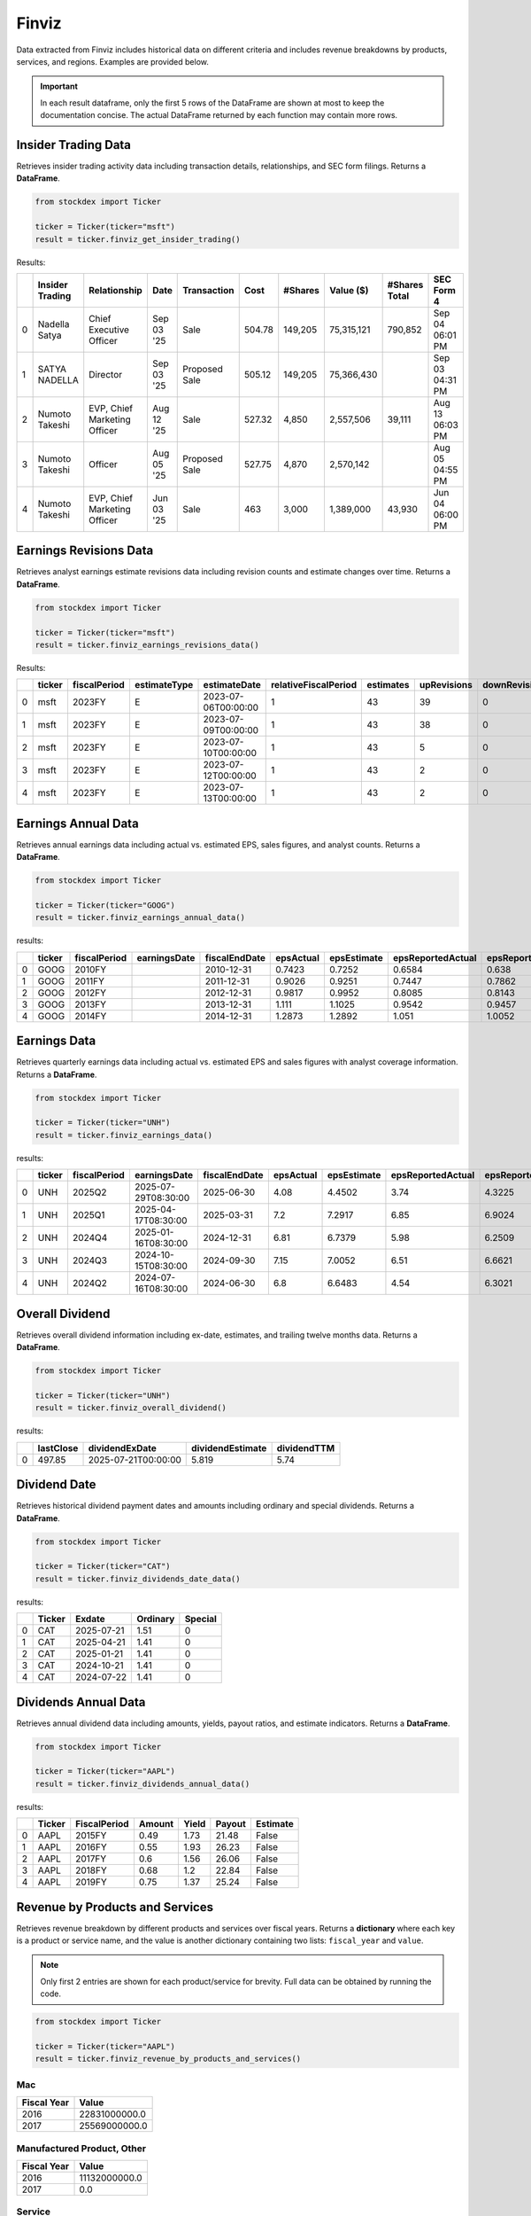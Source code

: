 Finviz
======

Data extracted from Finviz includes historical data on different criteria and includes revenue breakdowns by products, services, and regions. Examples are provided below.

.. important::
   In each result dataframe, only the first 5 rows of the DataFrame are shown at most to keep the documentation concise. The actual DataFrame returned by each function may contain more rows.


Insider Trading Data
~~~~~~~~~~~~~~~~~~~~

Retrieves insider trading activity data including transaction details, relationships, and SEC form filings. Returns a **DataFrame**.

.. code-block:: python

    from stockdex import Ticker 

    ticker = Ticker(ticker="msft")
    result = ticker.finviz_get_insider_trading()

Results:

+---+-----------------+------------------------------+------------+---------------+--------+---------+------------+---------------+-----------------+
|   | Insider Trading | Relationship                 | Date       | Transaction   | Cost   | #Shares | Value ($)  | #Shares Total | SEC Form 4      |
+===+=================+==============================+============+===============+========+=========+============+===============+=================+
| 0 | Nadella Satya   | Chief Executive Officer      | Sep 03 '25 | Sale          | 504.78 | 149,205 | 75,315,121 | 790,852       | Sep 04 06:01 PM |
+---+-----------------+------------------------------+------------+---------------+--------+---------+------------+---------------+-----------------+
| 1 | SATYA NADELLA   | Director                     | Sep 03 '25 | Proposed Sale | 505.12 | 149,205 | 75,366,430 |               | Sep 03 04:31 PM |
+---+-----------------+------------------------------+------------+---------------+--------+---------+------------+---------------+-----------------+
| 2 | Numoto Takeshi  | EVP, Chief Marketing Officer | Aug 12 '25 | Sale          | 527.32 | 4,850   | 2,557,506  | 39,111        | Aug 13 06:03 PM |
+---+-----------------+------------------------------+------------+---------------+--------+---------+------------+---------------+-----------------+
| 3 | Numoto Takeshi  | Officer                      | Aug 05 '25 | Proposed Sale | 527.75 | 4,870   | 2,570,142  |               | Aug 05 04:55 PM |
+---+-----------------+------------------------------+------------+---------------+--------+---------+------------+---------------+-----------------+
| 4 | Numoto Takeshi  | EVP, Chief Marketing Officer | Jun 03 '25 | Sale          | 463    | 3,000   | 1,389,000  | 43,930        | Jun 04 06:00 PM |
+---+-----------------+------------------------------+------------+---------------+--------+---------+------------+---------------+-----------------+


Earnings Revisions Data
~~~~~~~~~~~~~~~~~~~~~~~

Retrieves analyst earnings estimate revisions data including revision counts and estimate changes over time. Returns a **DataFrame**.

.. code-block:: python

    from stockdex import Ticker 

    ticker = Ticker(ticker="msft")
    result = ticker.finviz_earnings_revisions_data()

Results:

+---+--------+--------------+--------------+---------------------+----------------------+-----------+-------------+---------------+--------+------+------+--------+
|   | ticker | fiscalPeriod | estimateType | estimateDate        | relativeFiscalPeriod | estimates | upRevisions | downRevisions | mean   | high | low  | price  |
+===+========+==============+==============+=====================+======================+===========+=============+===============+========+======+======+========+
| 0 | msft   | 2023FY       | E            | 2023-07-06T00:00:00 | 1                    | 43        | 39          | 0             | 9.6209 | 9.84 | 9.39 | 341.27 |
+---+--------+--------------+--------------+---------------------+----------------------+-----------+-------------+---------------+--------+------+------+--------+
| 1 | msft   | 2023FY       | E            | 2023-07-09T00:00:00 | 1                    | 43        | 38          | 0             | 9.6209 | 9.84 | 9.39 | 337.22 |
+---+--------+--------------+--------------+---------------------+----------------------+-----------+-------------+---------------+--------+------+------+--------+
| 2 | msft   | 2023FY       | E            | 2023-07-10T00:00:00 | 1                    | 43        | 5           | 0             | 9.6209 | 9.84 | 9.39 | 331.83 |
+---+--------+--------------+--------------+---------------------+----------------------+-----------+-------------+---------------+--------+------+------+--------+
| 3 | msft   | 2023FY       | E            | 2023-07-12T00:00:00 | 1                    | 43        | 2           | 0             | 9.6196 | 9.84 | 9.39 | 337.2  |
+---+--------+--------------+--------------+---------------------+----------------------+-----------+-------------+---------------+--------+------+------+--------+
| 4 | msft   | 2023FY       | E            | 2023-07-13T00:00:00 | 1                    | 43        | 2           | 0             | 9.6196 | 9.84 | 9.39 | 342.66 |
+---+--------+--------------+--------------+---------------------+----------------------+-----------+-------------+---------------+--------+------+------+--------+


Earnings Annual Data
~~~~~~~~~~~~~~~~~~~~

Retrieves annual earnings data including actual vs. estimated EPS, sales figures, and analyst counts. Returns a **DataFrame**.

.. code-block:: python

    from stockdex import Ticker 

    ticker = Ticker(ticker="GOOG")
    result = ticker.finviz_earnings_annual_data()

results:

+---+--------+--------------+--------------+---------------+-----------+-------------+-------------------+---------------------+-------------+---------------+-------------+---------------------+---------------+---------+-------------+---------+
|   | ticker | fiscalPeriod | earningsDate | fiscalEndDate | epsActual | epsEstimate | epsReportedActual | epsReportedEstimate | salesActual | salesEstimate | epsAnalysts | epsReportedAnalysts | salesAnalysts | peRatio | peRatioGaap | psRatio |
+===+========+==============+==============+===============+===========+=============+===================+=====================+=============+===============+=============+=====================+===============+=========+=============+=========+
| 0 | GOOG   | 2010FY       |              | 2010-12-31    | 0.7423    | 0.7252      | 0.6584            | 0.638               | 22006       | 21691.3       | 35          | 30                  | 38            | 332.009 | 374.317     | nan     |
+---+--------+--------------+--------------+---------------+-----------+-------------+-------------------+---------------------+-------------+---------------+-------------+---------------------+---------------+---------+-------------+---------+
| 1 | GOOG   | 2011FY       |              | 2011-12-31    | 0.9026    | 0.9251      | 0.7447            | 0.7862              | 29095       | 29390.9       | 37          | 28                  | 33            | 273.045 | 330.939     | nan     |
+---+--------+--------------+--------------+---------------+-----------+-------------+-------------------+---------------------+-------------+---------------+-------------+---------------------+---------------+---------+-------------+---------+
| 2 | GOOG   | 2012FY       |              | 2012-12-31    | 0.9817    | 0.9952      | 0.8085            | 0.8143              | 40419       | 41472.8       | 38          | 28                  | 32            | 251.044 | 304.824     | nan     |
+---+--------+--------------+--------------+---------------+-----------+-------------+-------------------+---------------------+-------------+---------------+-------------+---------------------+---------------+---------+-------------+---------+
| 3 | GOOG   | 2013FY       |              | 2013-12-31    | 1.111     | 1.1025      | 0.9542            | 0.9457              | 47575       | 47592.7       | 39          | 28                  | 31            | 221.827 | 258.279     | nan     |
+---+--------+--------------+--------------+---------------+-----------+-------------+-------------------+---------------------+-------------+---------------+-------------+---------------------+---------------+---------+-------------+---------+
| 4 | GOOG   | 2014FY       |              | 2014-12-31    | 1.2873    | 1.2892      | 1.051             | 1.0052              | 52511       | 52749.9       | 47          | 34                  | 39            | 191.447 | 234.491     | nan     |
+---+--------+--------------+--------------+---------------+-----------+-------------+-------------------+---------------------+-------------+---------------+-------------+---------------------+---------------+---------+-------------+---------+


Earnings Data
~~~~~~~~~~~~~

Retrieves quarterly earnings data including actual vs. estimated EPS and sales figures with analyst coverage information. Returns a **DataFrame**.

.. code-block:: python

    from stockdex import Ticker 

    ticker = Ticker(ticker="UNH")
    result = ticker.finviz_earnings_data()

results:

+---+--------+--------------+---------------------+---------------+-----------+-------------+-------------------+---------------------+-------------+---------------+-------------+---------------------+---------------+
|   | ticker | fiscalPeriod | earningsDate        | fiscalEndDate | epsActual | epsEstimate | epsReportedActual | epsReportedEstimate | salesActual | salesEstimate | epsAnalysts | epsReportedAnalysts | salesAnalysts |
+===+========+==============+=====================+===============+===========+=============+===================+=====================+=============+===============+=============+=====================+===============+
| 0 | UNH    | 2025Q2       | 2025-07-29T08:30:00 | 2025-06-30    | 4.08      | 4.4502      | 3.74              | 4.3225              | 111616      | 111523        | 23          | 14                  | 18            |
+---+--------+--------------+---------------------+---------------+-----------+-------------+-------------------+---------------------+-------------+---------------+-------------+---------------------+---------------+
| 1 | UNH    | 2025Q1       | 2025-04-17T08:30:00 | 2025-03-31    | 7.2       | 7.2917      | 6.85              | 6.9024              | 109575      | 111579        | 23          | 13                  | 19            |
+---+--------+--------------+---------------------+---------------+-----------+-------------+-------------------+---------------------+-------------+---------------+-------------+---------------------+---------------+
| 2 | UNH    | 2024Q4       | 2025-01-16T08:30:00 | 2024-12-31    | 6.81      | 6.7379      | 5.98              | 6.2509              | 100807      | 101595        | 24          | 15                  | 18            |
+---+--------+--------------+---------------------+---------------+-----------+-------------+-------------------+---------------------+-------------+---------------+-------------+---------------------+---------------+
| 3 | UNH    | 2024Q3       | 2024-10-15T08:30:00 | 2024-09-30    | 7.15      | 7.0052      | 6.51              | 6.6621              | 100820      | 99139.4       | 24          | 15                  | 18            |
+---+--------+--------------+---------------------+---------------+-----------+-------------+-------------------+---------------------+-------------+---------------+-------------+---------------------+---------------+
| 4 | UNH    | 2024Q2       | 2024-07-16T08:30:00 | 2024-06-30    | 6.8       | 6.6483      | 4.54              | 6.3021              | 98855       | 98785.6       | 23          | 13                  | 18            |
+---+--------+--------------+---------------------+---------------+-----------+-------------+-------------------+---------------------+-------------+---------------+-------------+---------------------+---------------+


Overall Dividend
~~~~~~~~~~~~~~~~

Retrieves overall dividend information including ex-date, estimates, and trailing twelve months data. Returns a **DataFrame**.

.. code-block:: python

    from stockdex import Ticker 

    ticker = Ticker(ticker="UNH")
    result = ticker.finviz_overall_dividend()

results:

+---+-----------+---------------------+------------------+-------------+
|   | lastClose | dividendExDate      | dividendEstimate | dividendTTM |
+===+===========+=====================+==================+=============+
| 0 | 497.85    | 2025-07-21T00:00:00 | 5.819            | 5.74        |
+---+-----------+---------------------+------------------+-------------+


Dividend Date
~~~~~~~~~~~~~

Retrieves historical dividend payment dates and amounts including ordinary and special dividends. Returns a **DataFrame**.

.. code-block:: python

    from stockdex import Ticker 

    ticker = Ticker(ticker="CAT")
    result = ticker.finviz_dividends_date_data()

results:

+---+--------+------------+----------+---------+
|   | Ticker | Exdate     | Ordinary | Special |
+===+========+============+==========+=========+
| 0 | CAT    | 2025-07-21 | 1.51     | 0       |
+---+--------+------------+----------+---------+
| 1 | CAT    | 2025-04-21 | 1.41     | 0       |
+---+--------+------------+----------+---------+
| 2 | CAT    | 2025-01-21 | 1.41     | 0       |
+---+--------+------------+----------+---------+
| 3 | CAT    | 2024-10-21 | 1.41     | 0       |
+---+--------+------------+----------+---------+
| 4 | CAT    | 2024-07-22 | 1.41     | 0       |
+---+--------+------------+----------+---------+


Dividends Annual Data
~~~~~~~~~~~~~~~~~~~~~

Retrieves annual dividend data including amounts, yields, payout ratios, and estimate indicators. Returns a **DataFrame**.

.. code-block:: python

    from stockdex import Ticker 

    ticker = Ticker(ticker="AAPL")
    result = ticker.finviz_dividends_annual_data()

results:

+---+--------+--------------+--------+-------+--------+----------+
|   | Ticker | FiscalPeriod | Amount | Yield | Payout | Estimate |
+===+========+==============+========+=======+========+==========+
| 0 | AAPL   | 2015FY       | 0.49   | 1.73  | 21.48  | False    |
+---+--------+--------------+--------+-------+--------+----------+
| 1 | AAPL   | 2016FY       | 0.55   | 1.93  | 26.23  | False    |
+---+--------+--------------+--------+-------+--------+----------+
| 2 | AAPL   | 2017FY       | 0.6    | 1.56  | 26.06  | False    |
+---+--------+--------------+--------+-------+--------+----------+
| 3 | AAPL   | 2018FY       | 0.68   | 1.2   | 22.84  | False    |
+---+--------+--------------+--------+-------+--------+----------+
| 4 | AAPL   | 2019FY       | 0.75   | 1.37  | 25.24  | False    |
+---+--------+--------------+--------+-------+--------+----------+


Revenue by Products and Services
~~~~~~~~~~~~~~~~~~~~~~~~~~~~~~~~

Retrieves revenue breakdown by different products and services over fiscal years. Returns a **dictionary** where each key is a product or service name, and the value is another dictionary containing two lists: ``fiscal_year`` and ``value``.

.. note::

    Only first 2 entries are shown for each product/service for brevity. Full data can be obtained by running the code.

.. code-block:: python

    from stockdex import Ticker 

    ticker = Ticker(ticker="AAPL")
    result = ticker.finviz_revenue_by_products_and_services()

Mac
^^^^

+-------------+---------------+
| Fiscal Year | Value         |
+=============+===============+
| 2016        | 22831000000.0 |
+-------------+---------------+
| 2017        | 25569000000.0 |
+-------------+---------------+


Manufactured Product, Other
^^^^^^^^^^^^^^^^^^^^^^^^^^^

+-------------+---------------+
| Fiscal Year | Value         |
+=============+===============+
| 2016        | 11132000000.0 |
+-------------+---------------+
| 2017        | 0.0           |
+-------------+---------------+


Service
^^^^^^^

+-------------+---------------+
| Fiscal Year | Value         |
+=============+===============+
| 2016        | 24348000000.0 |
+-------------+---------------+
| 2017        | 32700000000.0 |
+-------------+---------------+

Wearables, Home and Accessories
^^^^^^^^^^^^^^^^^^^^^^^^^^^^^^^

+-------------+---------------+
| Fiscal Year | Value         |
+=============+===============+
| 2017        | 12826000000.0 |
+-------------+---------------+
| 2018        | 17381000000.0 |
+-------------+---------------+


iPad
^^^^

+-------------+---------------+
| Fiscal Year | Value         |
+=============+===============+
| 2016        | 20628000000.0 |
+-------------+---------------+
| 2017        | 18802000000.0 |
+-------------+---------------+


iPhone
^^^^^^

+-------------+---------------+
| Fiscal Year | Value         |
+=============+===============+
| 2016        | 136700000000.0|
+-------------+---------------+
| 2017        | 139337000000.0|
+-------------+---------------+


Revenue by Segment
~~~~~~~~~~~~~~~~~~

Retrieves revenue breakdown by business segments over fiscal years. Returns a **dictionary** where each key is a segment name, and the value is another dictionary containing two lists: ``fiscal_year`` and ``value``.

.. code-block:: python

    from stockdex import Ticker 

    ticker = Ticker(ticker="AAPL")
    result = ticker.finviz_revenue_by_segment()

The output is a dictionary where each key is a segment name, and the value is another dictionary containing two lists: ``fiscal_year`` and ``value``. The ``fiscal_year`` list contains the fiscal years for which revenue data is available, and the ``value`` list contains the corresponding revenue figures.

.. note::
    
    Only first 2 entries are shown for each segment for brevity. Full data can be obtained by running the code.

Americas
^^^^^^^^

+-------------+---------------+
| Fiscal Year | Value         |
+=============+===============+
| 2016        | 86613000000.0 |
+-------------+---------------+
| 2017        | 96600000000.0 |
+-------------+---------------+



Europe
^^^^^^

+-------------+---------------+
| Fiscal Year | Value         |
+=============+===============+
| 2016        | 49952000000.0 |
+-------------+---------------+
| 2017        | 54938000000.0 |
+-------------+---------------+



Greater China
^^^^^^^^^^^^^

+-------------+---------------+
| Fiscal Year | Value         |
+=============+===============+
| 2016        | 48492000000.0 |
+-------------+---------------+
| 2017        | 44764000000.0 |
+-------------+---------------+



Japan
^^^^^

+-------------+---------------+
| Fiscal Year | Value         |
+=============+===============+
| 2016        | 16928000000.0 |
+-------------+---------------+
| 2017        | 17733000000.0 |
+-------------+---------------+


Rest of Asia Pacific
^^^^^^^^^^^^^^^^^^^^

+-------------+---------------+
| Fiscal Year | Value         |
+=============+===============+
| 2016        | 13654000000.0 |
+-------------+---------------+
| 2017        | 15199000000.0 |
+-------------+---------------+


Revenue by Regions
~~~~~~~~~~~~~~~~~~

Retrieves revenue breakdown by geographic regions over fiscal years. Returns a **dictionary** where each key is a region name, and the value is another dictionary containing two lists: ``fiscal_year`` and ``value``.

.. code-block:: python

    from stockdex import Ticker 

    ticker = Ticker(ticker="AAPL")
    result = ticker.finviz_revenue_by_regions()

.. note::

    Only first 2 entries are shown for each region for brevity. Full data can be obtained by running the code.

The output is a dictionary where each key is a region name, and the value is another dictionary containing two lists: ``fiscal_year`` and ``value``. The ``fiscal_year`` list contains the fiscal years for which revenue data is available, and the ``value`` list contains the corresponding revenue figures.

China
^^^^^

+-------------+---------------+
| Fiscal Year | Value         |
+=============+===============+
| 2016        | 48492000000.0 |
+-------------+---------------+
| 2017        | 44764000000.0 |
+-------------+---------------+
| 2018        | 51942000000.0 |
+-------------+---------------+


Other countries
^^^^^^^^^^^^^^^

+-------------+---------------+
| Fiscal Year | Value         |
+=============+===============+
| 2016        | 91480000000.0 |
+-------------+---------------+
| 2017        | 100131000000.0|
+-------------+---------------+



United States
^^^^^^^^^^^^^

+-------------+---------------+
| Fiscal Year | Value         |
+=============+===============+
| 2016        | 75667000000.0 |
+-------------+---------------+
| 2017        | 84339000000.0 |
+-------------+---------------+



Price Reaction to Earnings Report
~~~~~~~~~~~~~~~~~~~~~~~~~~~~~~~~~

... code-block:: python

    from stockdex import Ticker 

    ticker = Ticker(ticker="PLTR")
    result = ticker.finviz_price_reaction_to_earnings_report()



.. note::

    The output is a dictionary.